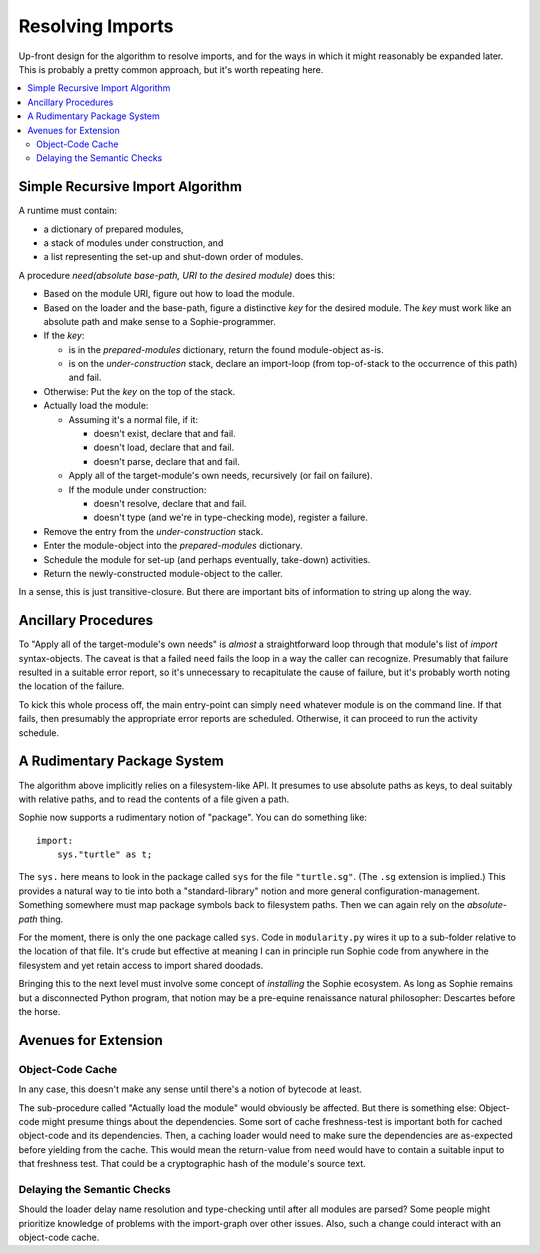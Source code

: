 Resolving Imports
~~~~~~~~~~~~~~~~~~~~

Up-front design for the algorithm to resolve imports,
and for the ways in which it might reasonably be expanded later.
This is probably a pretty common approach, but it's worth repeating here.

.. contents::
    :local:
    :depth: 2

Simple Recursive Import Algorithm
---------------------------------------

A runtime must contain:

* a dictionary of prepared modules,
* a stack of modules under construction, and
* a list representing the set-up and shut-down order of modules.

A procedure *need(absolute base-path, URI to the desired module)* does this:

* Based on the module URI, figure out how to load the module.
* Based on the loader and the base-path, figure a distinctive *key* for the desired module.
  The *key* must work like an absolute path and make sense to a Sophie-programmer.
* If the *key*:

  * is in the *prepared-modules* dictionary, return the found module-object as-is.
  * is on the *under-construction* stack,
    declare an import-loop (from top-of-stack to the occurrence of this path) and fail.
* Otherwise: Put the *key* on the top of the stack.
* Actually load the module:

  * Assuming it's a normal file, if it:

    * doesn't exist, declare that and fail.
    * doesn't load, declare that and fail.
    * doesn't parse, declare that and fail.
  * Apply all of the target-module's own needs, recursively (or fail on failure).
  * If the module under construction:

    * doesn't resolve, declare that and fail.
    * doesn't type (and we're in type-checking mode), register a failure.
* Remove the entry from the *under-construction* stack.
* Enter the module-object into the *prepared-modules* dictionary.
* Schedule the module for set-up (and perhaps eventually, take-down) activities.
* Return the newly-constructed module-object to the caller.

In a sense, this is just transitive-closure.
But there are important bits of information to string up along the way.

Ancillary Procedures
---------------------

To "Apply all of the target-module's own needs" is *almost* a straightforward
loop through that module's list of *import* syntax-objects.
The caveat is that a failed ``need`` fails the loop in a way the caller can recognize.
Presumably that failure resulted in a suitable error report,
so it's unnecessary to recapitulate the cause of failure,
but it's probably worth noting the location of the failure.

To kick this whole process off, the main entry-point can simply ``need`` whatever module is on the command line.
If that fails, then presumably the appropriate error reports are scheduled.
Otherwise, it can proceed to run the activity schedule.

A Rudimentary Package System
------------------------------

The algorithm above implicitly relies on a filesystem-like API.
It presumes to use absolute paths as keys, to deal suitably with relative paths,
and to read the contents of a file given a path.

Sophie now supports a rudimentary notion of "package". You can do something like::

    import:
        sys."turtle" as t;

The ``sys.`` here means to look in the package called ``sys`` for the file ``"turtle.sg"``.
(The ``.sg`` extension is implied.)
This provides a natural way to tie into both a "standard-library" notion and more general configuration-management.
Something somewhere must map package symbols back to filesystem paths.
Then we can again rely on the *absolute-path* thing.

For the moment, there is only the one package called ``sys``.
Code in ``modularity.py`` wires it up to a sub-folder relative to the location of that file.
It's crude but effective at meaning I can in principle run Sophie code from anywhere in the filesystem
and yet retain access to import shared doodads.

Bringing this to the next level must involve some concept of *installing* the Sophie ecosystem.
As long as Sophie remains but a disconnected Python program,
that notion may be a pre-equine renaissance natural philosopher:
Descartes before the horse.

Avenues for Extension
-----------------------

Object-Code Cache
...................

In any case, this doesn't make any sense until there's a notion of bytecode at least.

The sub-procedure called "Actually load the module" would obviously be affected.
But there is something else: Object-code might presume things about the dependencies.
Some sort of cache freshness-test is important both for cached object-code and its dependencies.
Then, a caching loader would need to make sure the dependencies are as-expected before yielding from the cache.
This would mean the return-value from ``need`` would have to contain a suitable input to that freshness test.
That could be a cryptographic hash of the module's source text.

Delaying the Semantic Checks
.............................

Should the loader delay name resolution and type-checking until after all modules are parsed?
Some people might prioritize knowledge of problems with the import-graph over other issues.
Also, such a change could interact with an object-code cache.

